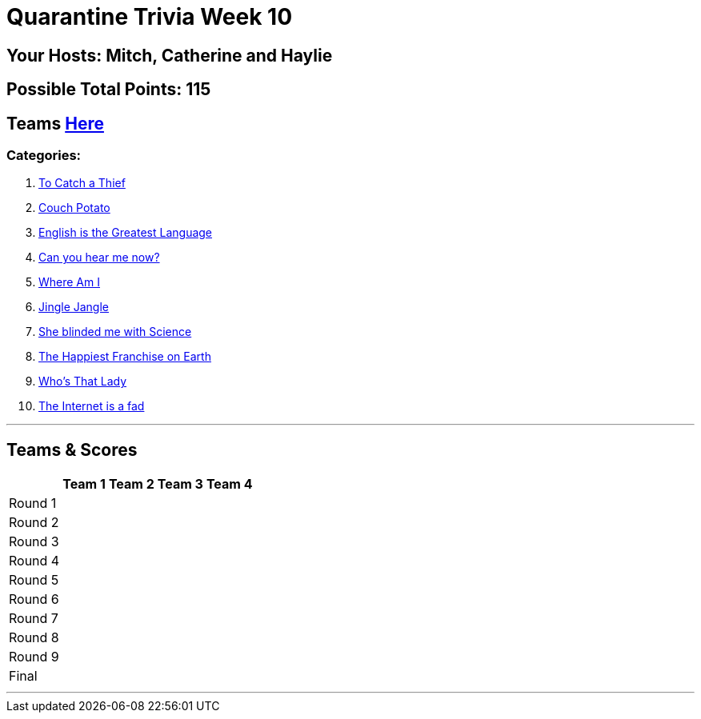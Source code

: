 = Quarantine Trivia Week 10
:basepath: July25/questions/round_

== Your Hosts: Mitch, Catherine and Haylie

== Possible Total Points: 115

== Teams link:../teams/july25teams.html[Here]

=== Categories:

1. link:{basepath}1/tocatchathief.html[To Catch a Thief]
2. link:{basepath}2/CouchPotato.html[Couch Potato]
3. link:{basepath}3/Englishisthegreatest.html[English is the Greatest Language]
4. link:{basepath}4/canyouhearmenow.html[Can you hear me now?]
5. link:{basepath}5/Whereami.html[Where Am I]
6. link:{basepath}6/jinglejangle.html[Jingle Jangle]
7. link:{basepath}7/SCIENCE.html[She blinded me with Science]
8. link:{basepath}8/disney.html[The Happiest Franchise on Earth]
9. link:{basepath}9/whatsinaname.html[Who's That Lady]
10. link:{basepath}10/memes.html[The Internet is a fad]


'''

== Teams & Scores

[%autowidth,stripes=even,]
|===
| | Team 1 | Team 2 |Team 3 | Team 4

|Round 1
|
|
|
|

|Round 2   
|
|
|
|

| Round 3
|
|
|
|

|Round 4
|
|
|
|

|Round 5
|
|
|
|

|Round 6
|
|
|
|

|Round 7
|
|
|
|

|Round 8
|
|
|
|

|Round 9
|
|
|
|

|Final
|
|
|
|

|===

'''

